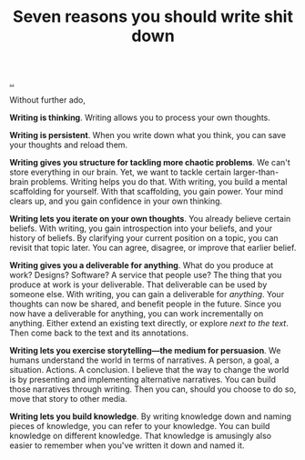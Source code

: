 :PROPERTIES:
:ID: 52f0ba07-7748-400d-910e-2ec833c17800
:END:
#+TITLE: Seven reasons you should write shit down

[[file:..][..]]

Without further ado,

*Writing is thinking*.
Writing allows you to process your own thoughts.

*Writing is persistent*.
When you write down what you think, you can save your thoughts and reload them.

*Writing gives you structure for tackling more chaotic problems*.
We can't store everything in our brain.
Yet, we want to tackle certain larger-than-brain problems.
Writing helps you do that.
With writing, you build a mental scaffolding for yourself.
With that scaffolding, you gain power.
Your mind clears up, and you gain confidence in your own thinking.

*Writing lets you iterate on your own thoughts*.
You already believe certain beliefs.
With writing, you gain introspection into your beliefs, and your history of beliefs.
By clarifying your current position on a topic, you can revisit that topic later.
You can agree, disagree, or improve that earlier belief.

*Writing gives you a deliverable for anything*.
What do you produce at work?
Designs?
Software?
A service that people use?
The thing that you produce at work is your deliverable.
That deliverable can be used by someone else.
With writing, you can gain a deliverable for /anything/.
Your thoughts can now be shared, and benefit people in the future.
Since you now have a deliverable for anything, you can work incrementally on anything.
Either extend an existing text directly, or explore /next to the text/.
Then come back to the text and its annotations.

*Writing lets you exercise storytelling---the medium for persuasion*.
We humans understand the world in terms of narratives.
A person, a goal, a situation. Actions. A conclusion.
I believe that the way to change the world is by presenting and implementing alternative narratives.
You can build those narratives through writing.
Then you can, should you choose to do so, move that story to other media.

*Writing lets you build knowledge*.
By writing knowledge down and naming pieces of knowledge, you can refer to your knowledge.
You can build knowledge on different knowledge.
That knowledge is amusingly also easier to remember when you've written it down and named it.
